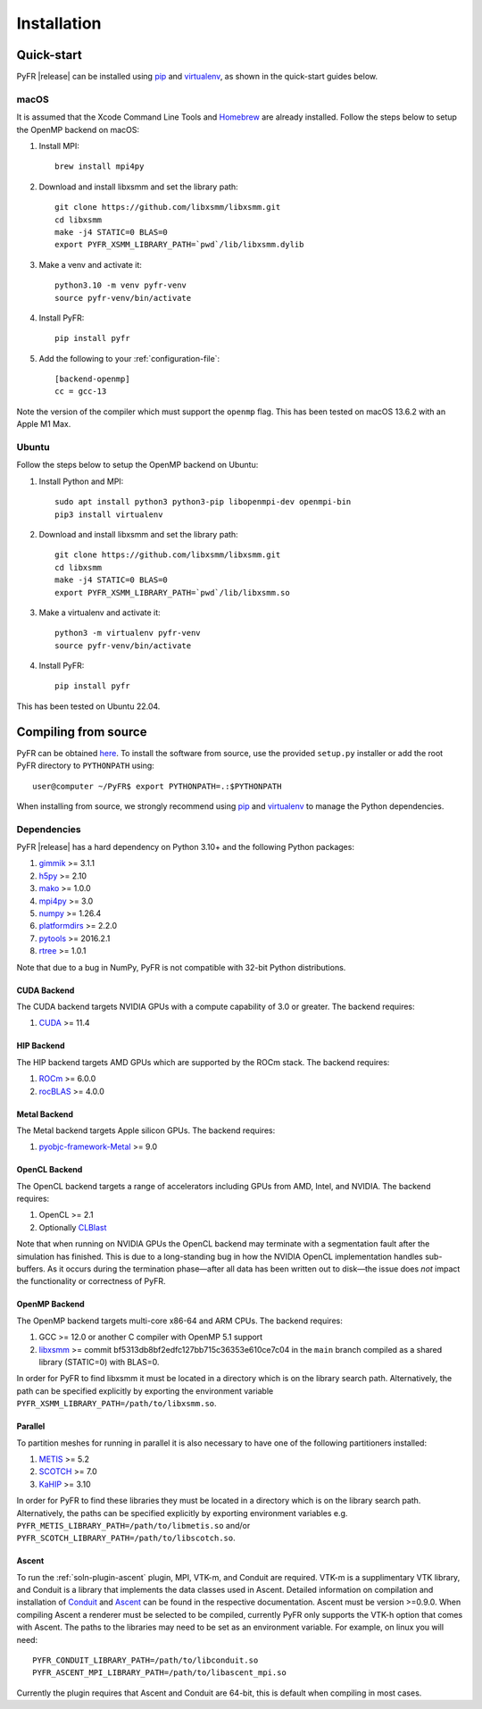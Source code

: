 .. highlight:: none

************
Installation
************

Quick-start
===========

PyFR |release| can be installed using
`pip <https://pypi.python.org/pypi/pip>`_ and
`virtualenv <https://pypi.python.org/pypi/virtualenv>`_, as shown in the
quick-start guides below.

macOS
-----

It is assumed that the Xcode Command Line Tools and
`Homebrew <https://brew.sh/>`_ are already installed. Follow the steps
below to setup the OpenMP backend on macOS:

#. Install MPI::

        brew install mpi4py

#. Download and install libxsmm and set the library path::

        git clone https://github.com/libxsmm/libxsmm.git
        cd libxsmm
        make -j4 STATIC=0 BLAS=0
        export PYFR_XSMM_LIBRARY_PATH=`pwd`/lib/libxsmm.dylib

#. Make a venv and activate it::

        python3.10 -m venv pyfr-venv
        source pyfr-venv/bin/activate

#. Install PyFR::

        pip install pyfr

#. Add the following to your :ref:`configuration-file`::

        [backend-openmp]
        cc = gcc-13

Note the version of the compiler which must support the ``openmp``
flag. This has been tested on macOS 13.6.2 with an Apple M1 Max.

Ubuntu
------

Follow the steps below to setup the OpenMP backend on Ubuntu:

#. Install Python and MPI::

        sudo apt install python3 python3-pip libopenmpi-dev openmpi-bin
        pip3 install virtualenv

#. Download and install libxsmm and set the library path::

        git clone https://github.com/libxsmm/libxsmm.git
        cd libxsmm
        make -j4 STATIC=0 BLAS=0
        export PYFR_XSMM_LIBRARY_PATH=`pwd`/lib/libxsmm.so

#. Make a virtualenv and activate it::

        python3 -m virtualenv pyfr-venv
        source pyfr-venv/bin/activate

#. Install PyFR::

        pip install pyfr

This has been tested on Ubuntu 22.04.

.. _compile-from-source:

Compiling from source
=====================

PyFR can be obtained
`here <https://github.com/PyFR/PyFR/tree/master>`_.  To install the
software from source, use the provided ``setup.py`` installer or add
the root PyFR directory to ``PYTHONPATH`` using::

    user@computer ~/PyFR$ export PYTHONPATH=.:$PYTHONPATH

When installing from source, we strongly recommend using
`pip <https://pypi.python.org/pypi/pip>`_ and
`virtualenv <https://pypi.python.org/pypi/virtualenv>`_ to manage the
Python dependencies.

Dependencies
------------

PyFR |release| has a hard dependency on Python 3.10+ and the following
Python packages:

#. `gimmik <https://github.com/PyFR/GiMMiK>`_ >= 3.1.1
#. `h5py <https://www.h5py.org/>`_ >= 2.10
#. `mako <https://www.makotemplates.org/>`_ >= 1.0.0
#. `mpi4py <https://mpi4py.readthedocs.io/en/stable/>`_ >= 3.0
#. `numpy <https://www.numpy.org/>`_ >= 1.26.4
#. `platformdirs <https://pypi.org/project/platformdirs/>`_ >= 2.2.0
#. `pytools <https://pypi.python.org/pypi/pytools>`_ >= 2016.2.1
#. `rtree <https://pypi.org/project/Rtree/>`_ >= 1.0.1

Note that due to a bug in NumPy, PyFR is not compatible with 32-bit
Python distributions.

.. _install cuda backend:

CUDA Backend
^^^^^^^^^^^^

The CUDA backend targets NVIDIA GPUs with a compute capability of 3.0
or greater. The backend requires:

#. `CUDA <https://developer.nvidia.com/cuda-downloads>`_ >= 11.4

HIP Backend
^^^^^^^^^^^

The HIP backend targets AMD GPUs which are supported by the ROCm stack.
The backend requires:

#. `ROCm <https://docs.amd.com/>`_ >= 6.0.0
#. `rocBLAS <https://github.com/ROCmSoftwarePlatform/rocBLAS>`_ >=
   4.0.0

Metal Backend
^^^^^^^^^^^^^

The Metal backend targets Apple silicon GPUs. The backend requires:

#. `pyobjc-framework-Metal <https://pyobjc.readthedocs.io/en/latest>`_ >= 9.0

OpenCL Backend
^^^^^^^^^^^^^^

The OpenCL backend targets a range of accelerators including GPUs from
AMD, Intel, and NVIDIA. The backend requires:

#. OpenCL >= 2.1
#. Optionally `CLBlast <https://github.com/CNugteren/CLBlast>`_

Note that when running on NVIDIA GPUs the OpenCL backend may terminate
with a segmentation fault after the simulation has finished.  This is
due to a long-standing bug in how the NVIDIA OpenCL implementation
handles sub-buffers.  As it occurs during the termination phase—after
all data has been written out to disk—the issue does *not* impact the
functionality or correctness of PyFR.

.. _install openmp backend:

OpenMP Backend
^^^^^^^^^^^^^^

The OpenMP backend targets multi-core x86-64 and ARM CPUs. The backend
requires:

#. GCC >= 12.0 or another C compiler with OpenMP 5.1 support
#. `libxsmm <https://github.com/hfp/libxsmm>`_ >= commit
   bf5313db8bf2edfc127bb715c36353e610ce7c04 in the ``main`` branch
   compiled as a shared library (STATIC=0) with BLAS=0.

In order for PyFR to find libxsmm it must be located in a directory
which is on the library search path.  Alternatively, the path can be
specified explicitly by exporting the environment variable
``PYFR_XSMM_LIBRARY_PATH=/path/to/libxsmm.so``.

Parallel
^^^^^^^^

To partition meshes for running in parallel it is also necessary to
have one of the following partitioners installed:

#. `METIS <http://glaros.dtc.umn.edu/gkhome/views/metis>`_ >= 5.2
#. `SCOTCH <https://www.labri.fr/perso/pelegrin/scotch/>`_ >= 7.0
#. `KaHIP <https://kahip.github.io/>`_ >= 3.10

In order for PyFR to find these libraries they must be located in a
directory which is on the library search path.  Alternatively, the
paths can be specified explicitly by exporting environment
variables e.g. ``PYFR_METIS_LIBRARY_PATH=/path/to/libmetis.so`` and/or
``PYFR_SCOTCH_LIBRARY_PATH=/path/to/libscotch.so``.

Ascent
^^^^^^

To run the :ref:`soln-plugin-ascent` plugin, MPI, VTK-m, and Conduit are required.
VTK-m is a supplimentary VTK library, and Conduit is a library that implements
the data classes used in Ascent. Detailed information on compilation and installation
of `Conduit <https://llnl-conduit.readthedocs.io>`_ and `Ascent <https://ascent.readthedocs.io>`_ can
be found in the respective documentation. Ascent must be version >=0.9.0.
When compiling Ascent a renderer must be selected to be compiled, currently
PyFR only supports the VTK-h option that comes with Ascent. The paths to the
libraries may need to be set as an environment variable. For example, on linux
you will need::

    PYFR_CONDUIT_LIBRARY_PATH=/path/to/libconduit.so
    PYFR_ASCENT_MPI_LIBRARY_PATH=/path/to/libascent_mpi.so

Currently the plugin requires that Ascent and Conduit are 64-bit, this is
default when compiling in most cases.
